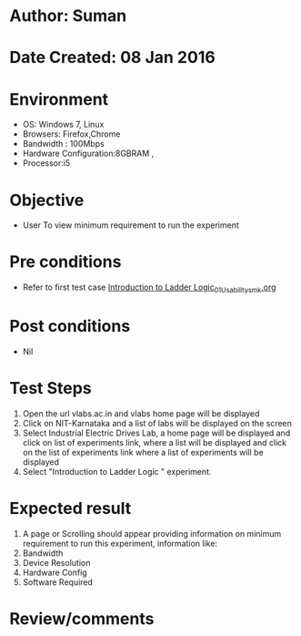 * Author: Suman
* Date Created: 08 Jan 2016
* Environment
  - OS: Windows 7, Linux
  - Browsers: Firefox,Chrome
  - Bandwidth : 100Mbps
  - Hardware Configuration:8GBRAM , 
  - Processor:i5

* Objective
  - User To view minimum requirement to run the experiment

* Pre conditions
  - Refer to first test case [[https://github.com/Virtual-Labs/industrial-electrical-drives-nitk/blob/master/test-cases/integration_test-cases/Introduction to Ladder Logic/Introduction to Ladder Logic_01_Usability_smk.org][Introduction to Ladder Logic_01_Usability_smk.org]]

* Post conditions
  - Nil
* Test Steps
  1. Open the url vlabs.ac.in and vlabs home page will be displayed 
  2. Click on NIT-Karnataka and a list of labs will be displayed on the screen 
  3. Select Industrial Electric Drives Lab, a home page will be displayed and click on list of experiments link,  where a list  will be displayed and click on the list of experiments link where a list of experiments will be displayed 
  4. Select  "Introduction to Ladder Logic " experiment.

* Expected result
  1. A page or Scrolling should appear providing information on minimum requirement to run this experiment, information like:
  2. Bandwidth
  3. Device Resolution
  4. Hardware Config
  5. Software Required

* Review/comments


